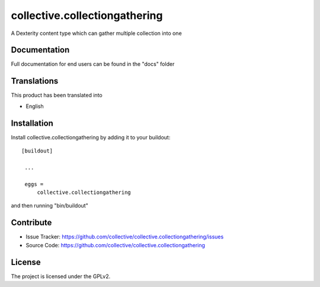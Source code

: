 .. This README is meant for consumption by humans and pypi. Pypi can render rst files so please do not use Sphinx features.
   If you want to learn more about writing documentation, please check out: http://docs.plone.org/about/documentation_styleguide_addons.html
   This text does not appear on pypi or github. It is a comment.

==============================================================================
collective.collectiongathering
==============================================================================

A Dexterity content type which can gather multiple collection into one


Documentation
-------------

Full documentation for end users can be found in the "docs" folder


Translations
------------

This product has been translated into

- English


Installation
------------

Install collective.collectiongathering by adding it to your buildout::

   [buildout]

    ...

    eggs =
        collective.collectiongathering


and then running "bin/buildout"



Contribute
----------

- Issue Tracker: https://github.com/collective/collective.collectiongathering/issues
- Source Code: https://github.com/collective/collective.collectiongathering


License
-------

The project is licensed under the GPLv2.
